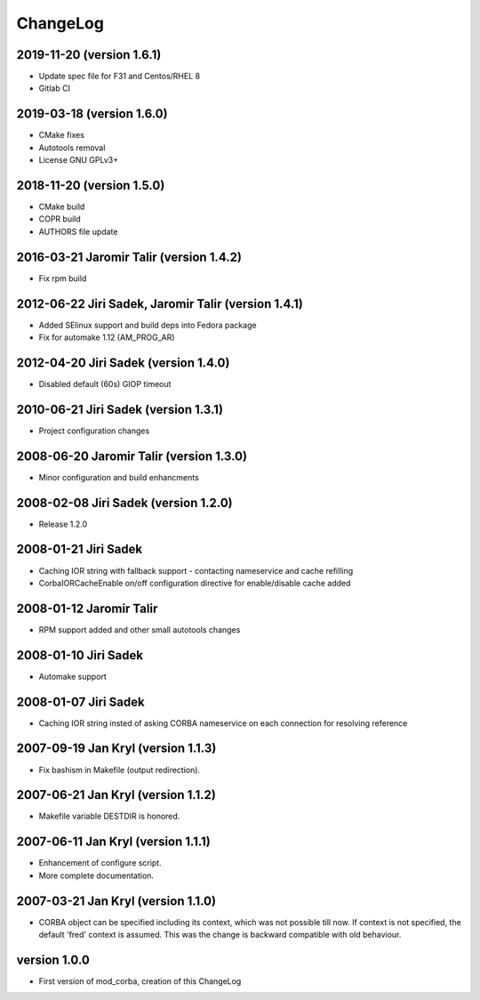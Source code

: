ChangeLog
=========


2019-11-20 (version 1.6.1)
--------------------------

* Update spec file for F31 and Centos/RHEL 8
* Gitlab CI


2019-03-18 (version 1.6.0)
--------------------------

* CMake fixes
* Autotools removal
* License GNU GPLv3+


2018-11-20 (version 1.5.0)
--------------------------

* CMake build
* COPR build
* AUTHORS file update


2016-03-21 Jaromir Talir (version 1.4.2)
----------------------------------------

* Fix rpm build


2012-06-22 Jiri Sadek, Jaromir Talir (version 1.4.1)
----------------------------------------------------

* Added SElinux support and build deps into Fedora package
* Fix for automake 1.12 (AM_PROG_AR)


2012-04-20 Jiri Sadek (version 1.4.0)
-------------------------------------

* Disabled default (60s) GIOP timeout


2010-06-21 Jiri Sadek (version 1.3.1)
-------------------------------------

* Project configuration changes


2008-06-20 Jaromir Talir (version 1.3.0)
----------------------------------------

* Minor configuration and build enhancments


2008-02-08 Jiri Sadek (version 1.2.0)
-------------------------------------

* Release 1.2.0


2008-01-21 Jiri Sadek
---------------------

* Caching IOR string with fallback support - contacting nameservice and cache refilling
* CorbaIORCacheEnable on/off configuration directive for enable/disable cache added


2008-01-12 Jaromir Talir
------------------------

* RPM support added and other small autotools changes


2008-01-10 Jiri Sadek
---------------------

* Automake support


2008-01-07 Jiri Sadek
---------------------

* Caching IOR string insted of asking CORBA nameservice on each connection for resolving reference


2007-09-19 Jan Kryl (version 1.1.3)
-----------------------------------

* Fix bashism in Makefile (output redirection).


2007-06-21 Jan Kryl (version 1.1.2)
-----------------------------------

* Makefile variable DESTDIR is honored.


2007-06-11 Jan Kryl (version 1.1.1)
-----------------------------------

* Enhancement of configure script.
* More complete documentation.


2007-03-21 Jan Kryl (version 1.1.0)
-----------------------------------

* CORBA object can be specified including its context, which was not possible till now. If
  context is not specified, the default 'fred' context is assumed. This was the change is
  backward compatible with old behaviour.


version 1.0.0
-------------

* First version of mod_corba, creation of this ChangeLog
